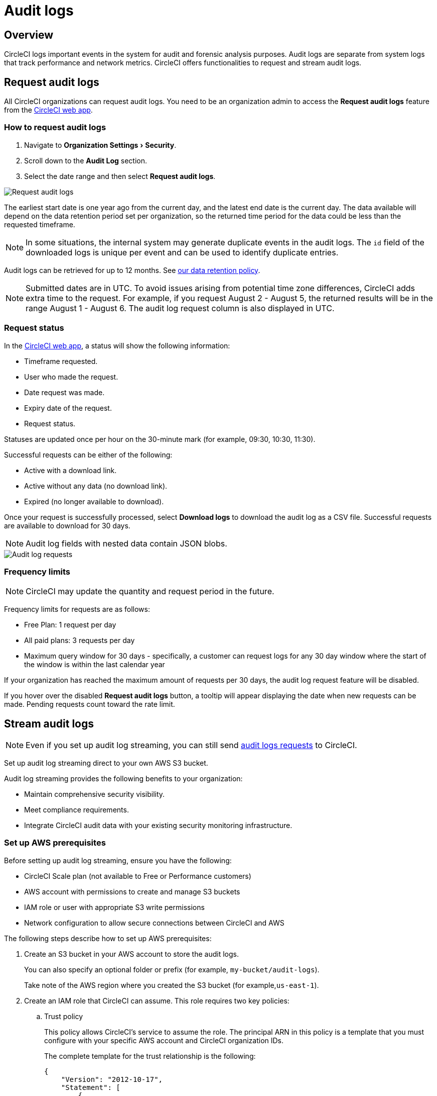 = Audit logs
:page-platform: Cloud
:page-description: "This page describes the ways CircleCI customers can request and stream audit logs."
:experimental:

== Overview
CircleCI logs important events in the system for audit and forensic analysis purposes. Audit logs are separate from system logs that track performance and network metrics. CircleCI offers functionalities to request and stream audit logs.

== Request audit logs

All CircleCI organizations can request audit logs. You need to be an organization admin to access the **Request audit logs** feature from the link:https://app.circleci.com/[CircleCI web app].

=== How to request audit logs

. Navigate to menu:Organization Settings[Security].
. Scroll down to the **Audit Log** section.
. Select the date range and then select btn:[Request audit logs].

image::guides:ROOT:request-audit-log.png[Request audit logs]

The earliest start date is one year ago from the current day, and the latest end date is the current day. The data available will depend on the data retention period set per organization, so the returned time period for the data could be less than the requested timeframe.

NOTE: In some situations, the internal system may generate duplicate events in the audit logs. The `id` field of the downloaded logs is unique per event and can be used to identify duplicate entries.

Audit logs can be retrieved for up to 12 months. See link:https://circleci.com/privacy/#information[our data retention policy].

NOTE: Submitted dates are in UTC. To avoid issues arising from potential time zone differences, CircleCI adds extra time to the request. For example, if you request August 2 - August 5, the returned results will be in the range August 1 - August 6. The audit log request column is also displayed in UTC.

=== Request status

In the link:https://app.circleci.com/[CircleCI web app], a status will show the following information:

- Timeframe requested.
- User who made the request.
- Date request was made.
- Expiry date of the request.
- Request status.

Statuses are updated once per hour on the 30-minute mark (for example, 09:30, 10:30, 11:30).

Successful requests can be either of the following:

- Active with a download link.
- Active without any data (no download link).
- Expired (no longer available to download).

Once your request is successfully processed, select btn:[Download logs] to download the audit log as a CSV file. Successful requests are available to download for 30 days.

NOTE: Audit log fields with nested data contain JSON blobs.

image::guides:ROOT:audit-log-request.png[Audit log requests]


=== Frequency limits

NOTE: CircleCI may update the quantity and request period in the future.

Frequency limits for requests are as follows:

- Free Plan: 1 request per day
- All paid plans: 3 requests per day
- Maximum query window for 30 days - specifically, a customer can request logs for any 30 day window where the start of the window is within the last calendar year

If your organization has reached the maximum amount of requests per 30 days, the audit log request feature will be disabled.

If you hover over the disabled btn:[Request audit logs] button, a tooltip will appear displaying the date when new requests can be made. Pending requests count toward the rate limit.

== Stream audit logs

NOTE: Even if you set up audit log streaming, you can still send xref:#request-audit-logs[audit logs requests] to CircleCI.

Set up audit log streaming direct to your own AWS S3 bucket.

Audit log streaming provides the following benefits to your organization:

* Maintain comprehensive security visibility.
* Meet compliance requirements.
* Integrate CircleCI audit data with your existing security monitoring infrastructure.


=== Set up AWS prerequisites

Before setting up audit log streaming, ensure you have the following:

* CircleCI Scale plan (not available to Free or Performance customers)
* AWS account with permissions to create and manage S3 buckets
* IAM role or user with appropriate S3 write permissions
* Network configuration to allow secure connections between CircleCI and AWS


The following steps describe how to set up AWS prerequisites:

. Create an S3 bucket in your AWS account to store the audit logs.
+
You can also specify an optional folder or prefix (for example, `my-bucket/audit-logs`).
+
Take note of the AWS region where you created the S3 bucket (for example,`us-east-1`).

. Create an IAM role that CircleCI can assume. This role requires two key policies:
.. Trust policy
+
This policy allows CircleCI's service to assume the role. The principal ARN in this policy is a template that you must configure with your specific AWS account and CircleCI organization IDs.
+
The complete template for the trust relationship is the following:
+
[source,json]
----
{
    "Version": "2012-10-17",
    "Statement": [
        {
            "Effect": "Allow",
            "Principal": {
                "Federated": "arn:aws:iam::<aws-account-id>:oidc-provider/oidc.circleci.com/org/<org-id>"
            },
            "Action": "sts:AssumeRoleWithWebIdentity",
            "Condition": {
                "StringEquals": {
                    "oidc.circleci.com/org/<org-id>:aud": "<org-id>"
                }
            }
        }
    ]
}
----
+
Replace `<aws-account-id>` with your 12-digit AWS account ID and `<org-id>` with your unique CircleCI organization ID (found on the menu:Organization Settings[Overview] page in the link:https://app.circleci.com/[CircleCI web app]).

.. Permissions policy
+
This policy grants the role permission to write objects to your S3 bucket (and any specified prefix).
+
The minimum required access policy for the role is as follows:
+
[source,json]
----
{
    "Version": "2012-10-17",
    "Statement": [
        {
            "Effect": "Allow",
            "Action": [
                "s3:PutObject",
                "s3:GetObject",
                "s3:ListBucket"
            ],
            "Resource": [
                "arn:aws:s3:::<bucket-name>/*",
                "arn:aws:s3:::<bucket-name>"
            ]
        }
    ]
}
----
+
Replace `<bucket-name>` with the name of your S3 bucket.

. Set up an OIDC identity provider to allow CircleCI's OIDC tokens to be used for authentication.
.. Navigate to the IAM Console in AWS.
.. In the left navigation menu, select *Identity Providers*.
.. Select *Add provider*.
.. Choose *OpenID Connect* as the provider type.
.. In the *Provider URL* field, specify `\https://oidc.circleci.com/org/<org-id>` (replace `<org-id>` with your CircleCI organization ID).
.. In the *Audience* field, enter your organization ID.


=== Configure Audit Log Streaming

. Navigate to menu:Organization Settings[Security].
. Scroll down to the menu:Audit Logs[Streaming audit logs] section and select btn:[Stream audit logs].
+
image::guides:ROOT:stream-audit-logs.png[Stream audit logs section]

. Confirm that you have completed the prerequisites by selecting btn:[Continue].
+
image::guides:ROOT:confirm-prerequisites.png[Confirm prerequisites completion]

. In the configuration dialog, specify the following fields:
.. **Region**: The AWS region where your S3 bucket is located.
.. **S3 Bucket Name**: The name of the S3 bucket where audit logs will be streamed.
.. **Role ARN**: The Amazon Resource Name (ARN) for the IAM role that CircleCI will use to access your S3 bucket.

+
image::guides:ROOT:connect-circleci-aws.png[Connect CircleCI to AWS]

. Select btn:[Connect CircleCI to AWS].
. When the connection to your S3 bucket is successfully validated, image:guides:ROOT:icons/passed.svg[passed icon, role="no-border"] **Connected** appears under **Status**.
+
image::guides:ROOT:s3bucket-connected.png[S3 Connection successful]


=== Verification and Testing

After setting up audit log streaming follow these steps to validate the setup was successful:

. Verify successful streaming by checking the **Last delivery** timestamp.
. Confirm logs are appearing in your designated S3 bucket.
. Test integrations with your Security Information and Event Management (SIEM) solution or security monitoring tools.
. Set up appropriate alerts for connection failures or delivery interruptions.


=== Managing Active Streams

Once configured, you can view and manage audit log streams. The following options are available to you in the CircleCI web app:

- Pause streaming: Use the toggle switch under **Actions** to temporarily disable log streaming. **Status** will change to **Disabled**.
- Monitor delivery: Check the **Last delivery** field to verify recent successful deliveries.
- Delete configuration: Select the trash icon under **Actions** to remove the streaming setup. In the popup warning, select btn:[Delete] to confirm.
- Restart streaming: Toggle the switch to resume paused streams.

image::guides:ROOT:audit-log-stream-actions.png[Audit log stream actions]


=== Limitations

- Audit log streaming is only available to CircleCI Scale plan customers. Free and Performance plan customers do not have access to this feature.

- Currently, streaming is supported for a single S3 bucket per organization.

=== Troubleshooting

* **Configuration Issues**: Most problems are related to AWS IAM permissions or S3 bucket configuration.
* **Connection Failures**: If **Status** shows **Disconnected**, verify AWS credentials and permissions before contacting support. Use the toggle switch to restart streaming once issues are resolved.
* **Missing Logs**: Ensure that your S3 bucket policies allow write access from CircleCI's service accounts.

== Audit log events

The following list shows common and important events found in the audit log. This list is not comprehensive, and you may see additional action types logged that are not represented below. See `action` in the Field section below for the definition and format.

- ams.invitation.accepted
- ams.invitation.created
- ams.invitation.revoked
- audit_log.download_url.generated
- audit_log.requested
- build.create
- checkout-key.create
- checkout-key.delete
- checkout-key.delete-all
- component.cancel_release
- component.promote_release
- context.create
- context.delete
- context.env_var.delete
- context.env_var.store
- context.group_add
- context.group_remove
- context.restriction.create
- context.restriction.delete
- context.secrets.accessed
- deploy-keys.delete
- group.delete
- group.update
- group_member.add
- group_member.remove
- orb.namespace.create
- orb.orb.create
- orb.publish.dev
- orb.publish.release
- orb.version.promote
- org.contacts.updated
- org.create
- org.rename
- org.workflows.deleted
- org_member.remove
- organization.settings.update
- project.add
- project.api_token.create
- project.create
- project.delete
- project.env_var.copy
- project.env_var.create
- project.env_var.delete
- project.follow
- project.rollback
- project.settings.update
- project.setup
- project.ssh_key.create
- project.ssh_key.delete
- project.stop_building
- project.toggle-abusive
- project.unfollow
- project_group_role_grant.create
- project_group_role_grant.update
- release_integration.create
- release_integration.delete
- release_integration.token.create
- release_integration.token.revoke
- role_grant.delete
- role_grant.update
- schedule.create
- schedule.delete
- schedule.update
- trigger.create
- trigger.delete
- trigger_event.create
- webhook.create
- webhook.delete
- webhook.update
- workflow.cancel
- workflow.job.context.request
- workflow.job.finish
- workflow.job.scheduled
- workflow.job.start
- workflow.retry
- workflow.schedule.start
- workflow.start

== Audit log fields

- **`action`:** The action taken that created the event. The format is ASCII lowercase words, separated by dots, with the entity acted upon first and the action taken last. In some cases entities are nested, for example, `workflow.job.start`.
- **`actor`:** The actor who performed this event. In most cases this will be a CircleCI user. This data is a JSON blob that will always contain `id` and `type` and will likely contain `name`.
- **`target`:** The entity instance acted upon for this event, for example, a project, an org, an account, or a build. This data is a JSON blob that will always contain `id` and `type` and will likely contain `name`.
- **`payload`:** A JSON blob of action-specific information. The schema of the payload is expected to be consistent for all events with the same `action` and `version`.
- **`occurred_at`:** When the event occurred in UTC expressed in ISO-8601 format with up to nine digits of fractional precision, for example '2017-12-21T13:50:54.474Z'.
- **`metadata`:** A set of key/value pairs that can be attached to any event. All keys and values are strings. This can be used to add additional information to certain types of events.
- **`id`:** A UUID that uniquely identifies this event. This is intended to allow consumers of events to identify duplicate deliveries.
- **`version`:** Version of the event schema. Currently the value will always be 1. Later versions may have different values to accommodate schema changes.
- **`scope`:** If the target is owned by an Account in the CircleCI domain model, the account field should be filled in with the Account name and ID. This data is a JSON blob that will always contain `id` and `type` and will likely contain `name`.
- **`success`:** A flag to indicate if the action was successful.
- **`request`:** If this event was triggered by an external request, this data will be populated and may be used to connect events that originate from the same external request. The format is a JSON blob containing `id` (the unique ID assigned to this request by CircleCI).
